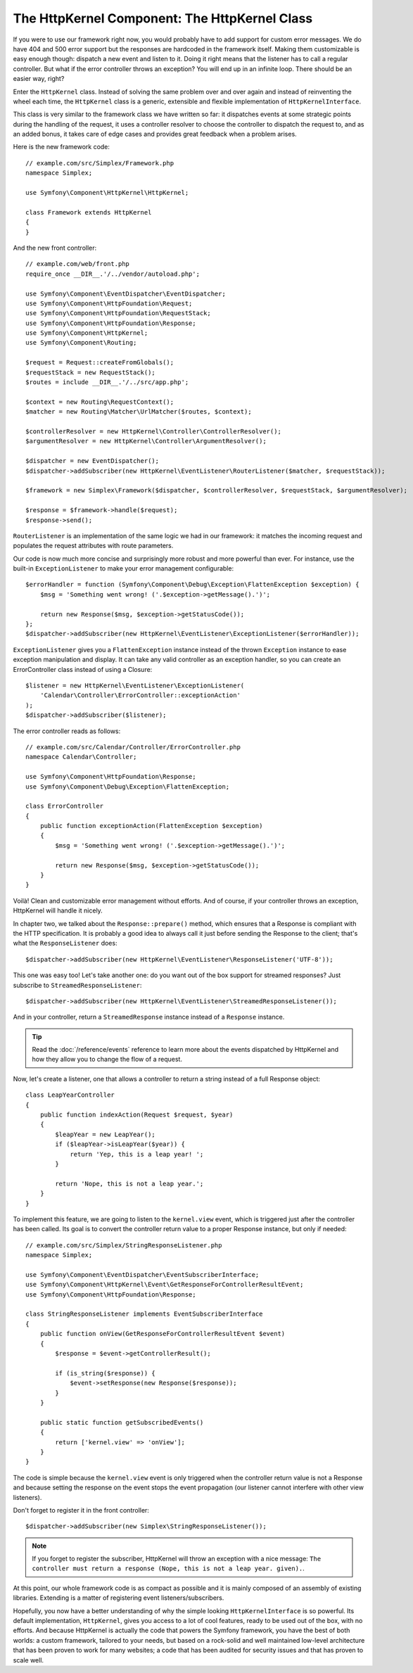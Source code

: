 The HttpKernel Component: The HttpKernel Class
==============================================

If you were to use our framework right now, you would probably have to add
support for custom error messages. We do have 404 and 500 error support but
the responses are hardcoded in the framework itself. Making them customizable
is easy enough though: dispatch a new event and listen to it. Doing it right
means that the listener has to call a regular controller. But what if the
error controller throws an exception? You will end up in an infinite loop.
There should be an easier way, right?

Enter the ``HttpKernel`` class. Instead of solving the same problem over and
over again and instead of reinventing the wheel each time, the ``HttpKernel``
class is a generic, extensible and flexible implementation of
``HttpKernelInterface``.

This class is very similar to the framework class we have written so far: it
dispatches events at some strategic points during the handling of the request,
it uses a controller resolver to choose the controller to dispatch the request
to, and as an added bonus, it takes care of edge cases and provides great
feedback when a problem arises.

Here is the new framework code::

    // example.com/src/Simplex/Framework.php
    namespace Simplex;

    use Symfony\Component\HttpKernel\HttpKernel;

    class Framework extends HttpKernel
    {
    }

And the new front controller::

    // example.com/web/front.php
    require_once __DIR__.'/../vendor/autoload.php';

    use Symfony\Component\EventDispatcher\EventDispatcher;
    use Symfony\Component\HttpFoundation\Request;
    use Symfony\Component\HttpFoundation\RequestStack;
    use Symfony\Component\HttpFoundation\Response;
    use Symfony\Component\HttpKernel;
    use Symfony\Component\Routing;

    $request = Request::createFromGlobals();
    $requestStack = new RequestStack();
    $routes = include __DIR__.'/../src/app.php';

    $context = new Routing\RequestContext();
    $matcher = new Routing\Matcher\UrlMatcher($routes, $context);

    $controllerResolver = new HttpKernel\Controller\ControllerResolver();
    $argumentResolver = new HttpKernel\Controller\ArgumentResolver();

    $dispatcher = new EventDispatcher();
    $dispatcher->addSubscriber(new HttpKernel\EventListener\RouterListener($matcher, $requestStack));

    $framework = new Simplex\Framework($dispatcher, $controllerResolver, $requestStack, $argumentResolver);

    $response = $framework->handle($request);
    $response->send();

``RouterListener`` is an implementation of the same logic we had in our
framework: it matches the incoming request and populates the request
attributes with route parameters.

Our code is now much more concise and surprisingly more robust and more
powerful than ever. For instance, use the built-in ``ExceptionListener`` to
make your error management configurable::

    $errorHandler = function (Symfony\Component\Debug\Exception\FlattenException $exception) {
        $msg = 'Something went wrong! ('.$exception->getMessage().')';

        return new Response($msg, $exception->getStatusCode());
    };
    $dispatcher->addSubscriber(new HttpKernel\EventListener\ExceptionListener($errorHandler));

``ExceptionListener`` gives you a ``FlattenException`` instance instead of the
thrown ``Exception`` instance to ease exception manipulation and display. It
can take any valid controller as an exception handler, so you can create an
ErrorController class instead of using a Closure::

    $listener = new HttpKernel\EventListener\ExceptionListener(
        'Calendar\Controller\ErrorController::exceptionAction'
    );
    $dispatcher->addSubscriber($listener);

The error controller reads as follows::

    // example.com/src/Calendar/Controller/ErrorController.php
    namespace Calendar\Controller;

    use Symfony\Component\HttpFoundation\Response;
    use Symfony\Component\Debug\Exception\FlattenException;

    class ErrorController
    {
        public function exceptionAction(FlattenException $exception)
        {
            $msg = 'Something went wrong! ('.$exception->getMessage().')';

            return new Response($msg, $exception->getStatusCode());
        }
    }

Voilà! Clean and customizable error management without efforts. And of course,
if your controller throws an exception, HttpKernel will handle it nicely.

In chapter two, we talked about the ``Response::prepare()`` method, which
ensures that a Response is compliant with the HTTP specification. It is
probably a good idea to always call it just before sending the Response to the
client; that's what the ``ResponseListener`` does::

    $dispatcher->addSubscriber(new HttpKernel\EventListener\ResponseListener('UTF-8'));

This one was easy too! Let's take another one: do you want out of the box
support for streamed responses? Just subscribe to
``StreamedResponseListener``::

    $dispatcher->addSubscriber(new HttpKernel\EventListener\StreamedResponseListener());

And in your controller, return a ``StreamedResponse`` instance instead of a
``Response`` instance.

.. tip::

    Read the :doc:`/reference/events` reference to learn more about the events
    dispatched by HttpKernel and how they allow you to change the flow of a
    request.

Now, let's create a listener, one that allows a controller to return a string
instead of a full Response object::

    class LeapYearController
    {
        public function indexAction(Request $request, $year)
        {
            $leapYear = new LeapYear();
            if ($leapYear->isLeapYear($year)) {
                return 'Yep, this is a leap year! ';
            }

            return 'Nope, this is not a leap year.';
        }
    }

To implement this feature, we are going to listen to the ``kernel.view``
event, which is triggered just after the controller has been called. Its goal
is to convert the controller return value to a proper Response instance, but
only if needed::

    // example.com/src/Simplex/StringResponseListener.php
    namespace Simplex;

    use Symfony\Component\EventDispatcher\EventSubscriberInterface;
    use Symfony\Component\HttpKernel\Event\GetResponseForControllerResultEvent;
    use Symfony\Component\HttpFoundation\Response;

    class StringResponseListener implements EventSubscriberInterface
    {
        public function onView(GetResponseForControllerResultEvent $event)
        {
            $response = $event->getControllerResult();

            if (is_string($response)) {
                $event->setResponse(new Response($response));
            }
        }

        public static function getSubscribedEvents()
        {
            return ['kernel.view' => 'onView'];
        }
    }

The code is simple because the ``kernel.view`` event is only triggered when
the controller return value is not a Response and because setting the response
on the event stops the event propagation (our listener cannot interfere with
other view listeners).

Don't forget to register it in the front controller::

    $dispatcher->addSubscriber(new Simplex\StringResponseListener());

.. note::

    If you forget to register the subscriber, HttpKernel will throw an
    exception with a nice message: ``The controller must return a response
    (Nope, this is not a leap year. given).``.

At this point, our whole framework code is as compact as possible and it is
mainly composed of an assembly of existing libraries. Extending is a matter
of registering event listeners/subscribers.

Hopefully, you now have a better understanding of why the simple looking
``HttpKernelInterface`` is so powerful. Its default implementation,
``HttpKernel``, gives you access to a lot of cool features, ready to be used
out of the box, with no efforts. And because HttpKernel is actually the code
that powers the Symfony framework, you have the best of both
worlds: a custom framework, tailored to your needs, but based on a rock-solid
and well maintained low-level architecture that has been proven to work for
many websites; a code that has been audited for security issues and that has
proven to scale well.

